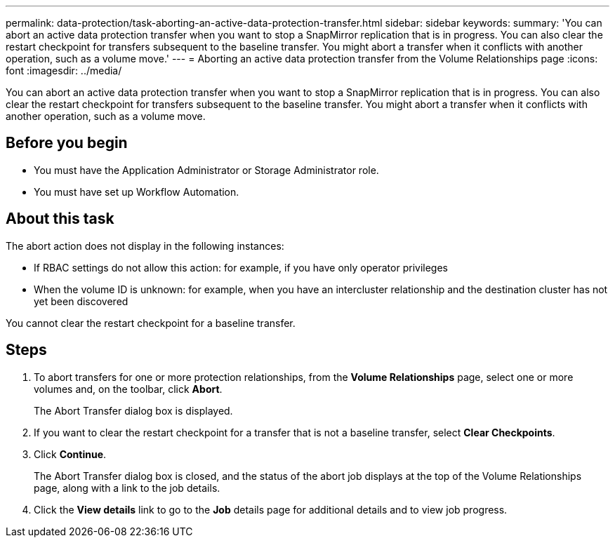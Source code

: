 ---
permalink: data-protection/task-aborting-an-active-data-protection-transfer.html
sidebar: sidebar
keywords: 
summary: 'You can abort an active data protection transfer when you want to stop a SnapMirror replication that is in progress. You can also clear the restart checkpoint for transfers subsequent to the baseline transfer. You might abort a transfer when it conflicts with another operation, such as a volume move.'
---
= Aborting an active data protection transfer from the Volume Relationships page
:icons: font
:imagesdir: ../media/

[.lead]
You can abort an active data protection transfer when you want to stop a SnapMirror replication that is in progress. You can also clear the restart checkpoint for transfers subsequent to the baseline transfer. You might abort a transfer when it conflicts with another operation, such as a volume move.

== Before you begin

* You must have the Application Administrator or Storage Administrator role.
* You must have set up Workflow Automation.

== About this task

The abort action does not display in the following instances:

* If RBAC settings do not allow this action: for example, if you have only operator privileges
* When the volume ID is unknown: for example, when you have an intercluster relationship and the destination cluster has not yet been discovered

You cannot clear the restart checkpoint for a baseline transfer.

== Steps

. To abort transfers for one or more protection relationships, from the *Volume Relationships* page, select one or more volumes and, on the toolbar, click *Abort*.
+
The Abort Transfer dialog box is displayed.

. If you want to clear the restart checkpoint for a transfer that is not a baseline transfer, select *Clear Checkpoints*.
. Click *Continue*.
+
The Abort Transfer dialog box is closed, and the status of the abort job displays at the top of the Volume Relationships page, along with a link to the job details.

. Click the *View details* link to go to the *Job* details page for additional details and to view job progress.

